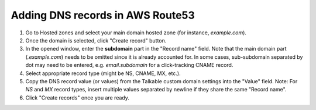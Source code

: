 .. _advanced_features/white_labeling/aws_route53:

.. meta::
   :description: Learn how to add DNS records in AWS Route53 to enable white-labeling.

Adding DNS records in AWS Route53
=================================

#. Go to Hosted zones and select your main domain hosted zone (for instance, `example.com`).

#. Once the domain is selected, click "Create record" button.

#. In the opened window, enter the **subdomain** part in the "Record name" field.
   Note that the main domain part (`.example.com`) needs to be omitted since it is already accounted for.
   In some cases, sub-subdomain separated by dot may need to be entered,
   e.g. `email.subdomain` for a click-tracking CNAME record.

#. Select appropriate record type (might be NS, CNAME, MX, etc.).

#. Copy the DNS record value (or values) from the Talkable custom domain settings into the "Value" field.
   Note: For `NS` and `MX` record types, insert multiple values separated by newline
   if they share the same "Record name".

#. Click "Create records" once you are ready.

.. image:: /_static/img/advanced_features/custom_domain_aws.png
